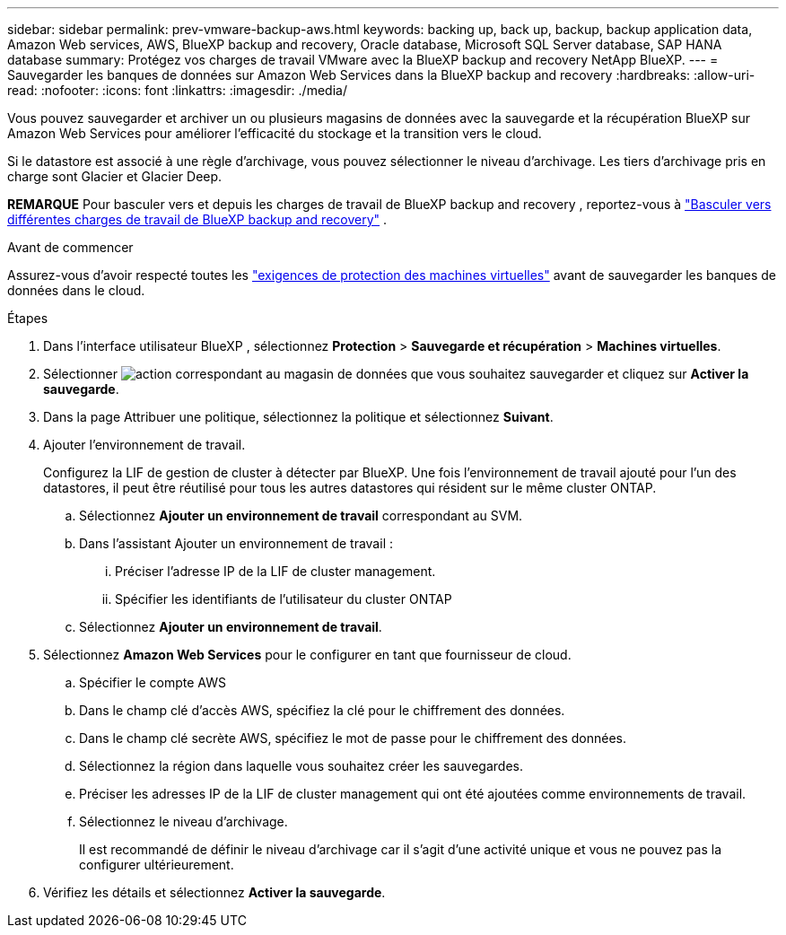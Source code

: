 ---
sidebar: sidebar 
permalink: prev-vmware-backup-aws.html 
keywords: backing up, back up, backup, backup application data, Amazon Web services, AWS, BlueXP backup and recovery, Oracle database, Microsoft SQL Server database, SAP HANA database 
summary: Protégez vos charges de travail VMware avec la BlueXP backup and recovery NetApp BlueXP. 
---
= Sauvegarder les banques de données sur Amazon Web Services dans la BlueXP backup and recovery
:hardbreaks:
:allow-uri-read: 
:nofooter: 
:icons: font
:linkattrs: 
:imagesdir: ./media/


[role="lead"]
Vous pouvez sauvegarder et archiver un ou plusieurs magasins de données avec la sauvegarde et la récupération BlueXP sur Amazon Web Services pour améliorer l'efficacité du stockage et la transition vers le cloud.

Si le datastore est associé à une règle d'archivage, vous pouvez sélectionner le niveau d'archivage. Les tiers d'archivage pris en charge sont Glacier et Glacier Deep.

[]
====
*REMARQUE* Pour basculer vers et depuis les charges de travail de BlueXP backup and recovery , reportez-vous à link:br-start-switch-ui.html["Basculer vers différentes charges de travail de BlueXP backup and recovery"] .

====
.Avant de commencer
Assurez-vous d'avoir respecté toutes les link:prev-vmware-prereqs.html["exigences de protection des machines virtuelles"] avant de sauvegarder les banques de données dans le cloud.

.Étapes
. Dans l'interface utilisateur BlueXP , sélectionnez *Protection* > *Sauvegarde et récupération* > *Machines virtuelles*.
. Sélectionner image:icon-action.png["action"] correspondant au magasin de données que vous souhaitez sauvegarder et cliquez sur *Activer la sauvegarde*.
. Dans la page Attribuer une politique, sélectionnez la politique et sélectionnez *Suivant*.
. Ajouter l'environnement de travail.
+
Configurez la LIF de gestion de cluster à détecter par BlueXP. Une fois l'environnement de travail ajouté pour l'un des datastores, il peut être réutilisé pour tous les autres datastores qui résident sur le même cluster ONTAP.

+
.. Sélectionnez *Ajouter un environnement de travail* correspondant au SVM.
.. Dans l'assistant Ajouter un environnement de travail :
+
... Préciser l'adresse IP de la LIF de cluster management.
... Spécifier les identifiants de l'utilisateur du cluster ONTAP


.. Sélectionnez *Ajouter un environnement de travail*.


. Sélectionnez *Amazon Web Services* pour le configurer en tant que fournisseur de cloud.
+
.. Spécifier le compte AWS
.. Dans le champ clé d'accès AWS, spécifiez la clé pour le chiffrement des données.
.. Dans le champ clé secrète AWS, spécifiez le mot de passe pour le chiffrement des données.
.. Sélectionnez la région dans laquelle vous souhaitez créer les sauvegardes.
.. Préciser les adresses IP de la LIF de cluster management qui ont été ajoutées comme environnements de travail.
.. Sélectionnez le niveau d'archivage.
+
Il est recommandé de définir le niveau d'archivage car il s'agit d'une activité unique et vous ne pouvez pas la configurer ultérieurement.



. Vérifiez les détails et sélectionnez *Activer la sauvegarde*.

